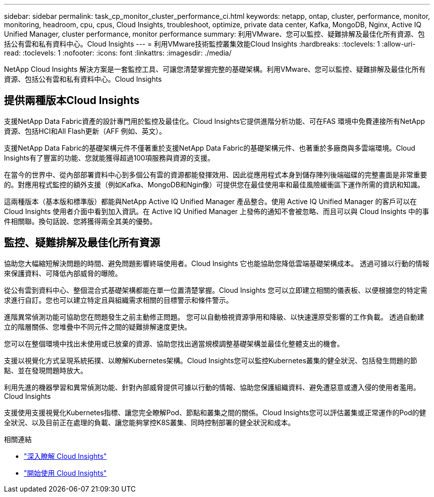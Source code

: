 ---
sidebar: sidebar 
permalink: task_cp_monitor_cluster_performance_ci.html 
keywords: netapp, ontap, cluster, performance, monitor, monitoring, headroom, cpu, cpus, Cloud Insights, troubleshoot, optimize, private data center, Kafka, MongoDB, Nginx, Active IQ Unified Manager, cluster performance, monitor performance 
summary: 利用VMware、您可以監控、疑難排解及最佳化所有資源、包括公有雲和私有資料中心。Cloud Insights 
---
= 利用VMware技術監控叢集效能Cloud Insights
:hardbreaks:
:toclevels: 1
:allow-uri-read: 
:toclevels: 1
:nofooter: 
:icons: font
:linkattrs: 
:imagesdir: ./media/


[role="lead"]
NetApp Cloud Insights 解決方案是一套監控工具、可讓您清楚掌握完整的基礎架構。利用VMware、您可以監控、疑難排解及最佳化所有資源、包括公有雲和私有資料中心。Cloud Insights



== 提供兩種版本Cloud Insights

支援NetApp Data Fabric資產的設計專門用於監控及最佳化。Cloud Insights它提供進階分析功能、可在FAS 環境中免費連接所有NetApp資源、包括HCI和All Flash更新（AFF 例如、英文）。

支援NetApp Data Fabric的基礎架構元件不僅著重於支援NetApp Data Fabric的基礎架構元件、也著重於多廠商與多雲端環境。Cloud Insights有了豐富的功能、您就能獲得超過100項服務與資源的支援。

在當今的世界中、從內部部署資料中心到多個公有雲的資源都能發揮效用、因此從應用程式本身到儲存陣列後端磁碟的完整畫面是非常重要的。對應用程式監控的額外支援（例如Kafka、MongoDB和Ngin像）可提供您在最佳使用率和最佳風險緩衝區下運作所需的資訊和知識。

這兩種版本（基本版和標準版）都能與NetApp Active IQ Unified Manager 產品整合。使用 Active IQ Unified Manager 的客戶可以在 Cloud Insights 使用者介面中看到加入資訊。在 Active IQ Unified Manager 上發佈的通知不會被忽略、而且可以與 Cloud Insights 中的事件相關聯。換句話說、您將獲得兩全其美的優勢。



== 監控、疑難排解及最佳化所有資源

協助您大幅縮短解決問題的時間、避免問題影響終端使用者。Cloud Insights  它也能協助您降低雲端基礎架構成本。  透過可據以行動的情報來保護資料、可降低內部威脅的曝險。

從公有雲到資料中心、整個混合式基礎架構都能在單一位置清楚掌握。Cloud Insights  您可以立即建立相關的儀表板、以便根據您的特定需求進行自訂。您也可以建立特定且與組織需求相關的目標警示和條件警示。

進階異常偵測功能可協助您在問題發生之前主動修正問題。  您可以自動檢視資源爭用和降級、以快速還原受影響的工作負載。  透過自動建立的階層關係、您堆疊中不同元件之間的疑難排解速度更快。

您可以在整個環境中找出未使用或已放棄的資源、協助您找出適當規模調整基礎架構並最佳化整體支出的機會。

支援以視覺化方式呈現系統拓撲、以瞭解Kubernetes架構。Cloud Insights您可以監控Kubernetes叢集的健全狀況、包括發生問題的節點、並在發現問題時放大。

利用先進的機器學習和異常偵測功能、針對內部威脅提供可據以行動的情報、協助您保護組織資料、避免遭惡意或遭入侵的使用者濫用。Cloud Insights

支援使用支援視覺化Kubernetes指標、讓您完全瞭解Pod、節點和叢集之間的關係。Cloud Insights您可以評估叢集或正常運作的Pod的健全狀況、以及目前正在處理的負載、讓您能夠掌控K8S叢集、同時控制部署的健全狀況和成本。

.相關連結
* link:https://docs.netapp.com/us-en/ontap/task_cp_monitor_cluster_performance_ci.html["深入瞭解 Cloud Insights"^]
* link:https://docs.netapp.com/us-en/cloudinsights/task_cloud_insights_onboarding_1.html["開始使用 Cloud Insights"^]


